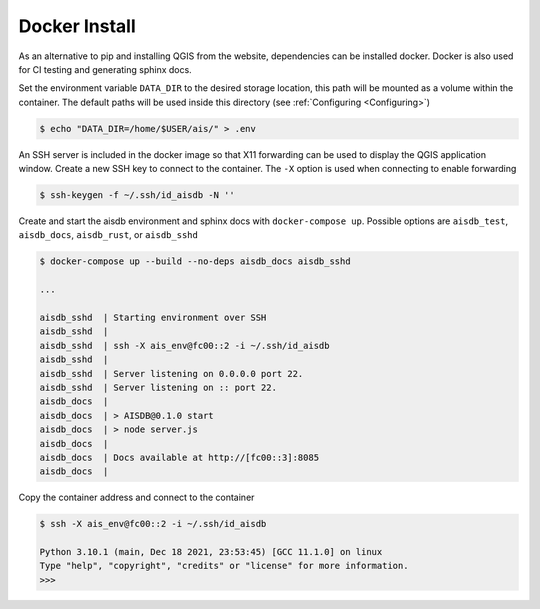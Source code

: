 .. _docker:

Docker Install
--------------


As an alternative to pip and installing QGIS from the website, dependencies can be installed docker. 
Docker is also used for CI testing and generating sphinx docs.

Set the environment variable ``DATA_DIR`` to the desired storage location, this
path will be mounted as a volume within the container. 
The default paths will be used inside this directory 
(see :ref:`Configuring <Configuring>`)

.. code-block:: sh

  $ echo "DATA_DIR=/home/$USER/ais/" > .env  


An SSH server is included in the docker image so that X11 forwarding can be used to display the QGIS application window.
Create a new SSH key to connect to the container. 
The ``-X`` option is used when connecting to enable forwarding

.. code-block:: sh

  $ ssh-keygen -f ~/.ssh/id_aisdb -N ''


Create and start the aisdb environment and sphinx docs with ``docker-compose up``. 
Possible options are ``aisdb_test``, ``aisdb_docs``, ``aisdb_rust``, or ``aisdb_sshd``

  
.. code-block:: sh

  $ docker-compose up --build --no-deps aisdb_docs aisdb_sshd

  ...

  aisdb_sshd  | Starting environment over SSH
  aisdb_sshd  | 
  aisdb_sshd  | ssh -X ais_env@fc00::2 -i ~/.ssh/id_aisdb
  aisdb_sshd  | 
  aisdb_sshd  | Server listening on 0.0.0.0 port 22.
  aisdb_sshd  | Server listening on :: port 22.
  aisdb_docs  | 
  aisdb_docs  | > AISDB@0.1.0 start
  aisdb_docs  | > node server.js
  aisdb_docs  | 
  aisdb_docs  | Docs available at http://[fc00::3]:8085
  aisdb_docs  | 



Copy the container address and connect to the container

.. code-block:: sh

  $ ssh -X ais_env@fc00::2 -i ~/.ssh/id_aisdb

  Python 3.10.1 (main, Dec 18 2021, 23:53:45) [GCC 11.1.0] on linux
  Type "help", "copyright", "credits" or "license" for more information.
  >>>


